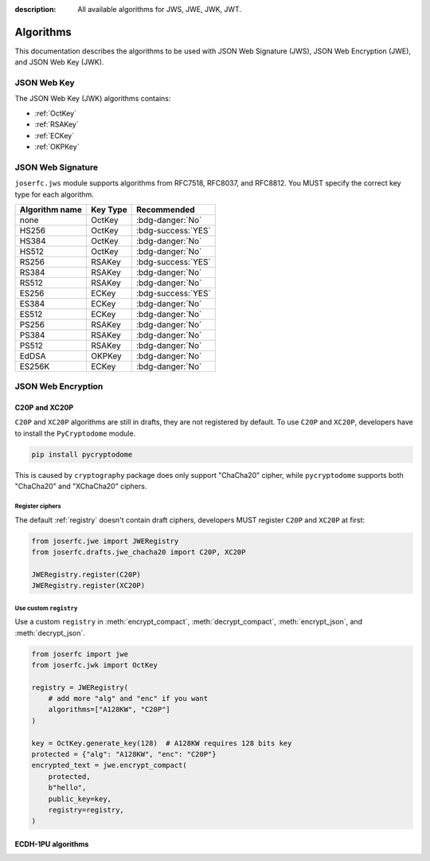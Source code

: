 :description: All available algorithms for JWS, JWE, JWK, JWT.

.. _jwa:

Algorithms
==========

This documentation describes the algorithms to be used with
JSON Web Signature (JWS), JSON Web Encryption (JWE), and
JSON Web Key (JWK).

JSON Web Key
------------

The JSON Web Key (JWK) algorithms contains:

- :ref:`OctKey`
- :ref:`RSAKey`
- :ref:`ECKey`
- :ref:`OKPKey`

.. _jws_algorithms:

JSON Web Signature
------------------

``joserfc.jws`` module supports algorithms from RFC7518, RFC8037,
and RFC8812. You MUST specify the correct key type for each algorithm.

============== ========== ==================
Algorithm name Key Type      Recommended
============== ========== ==================
none           OctKey      :bdg-danger:`No`
HS256          OctKey      :bdg-success:`YES`
HS384          OctKey      :bdg-danger:`No`
HS512          OctKey      :bdg-danger:`No`
RS256          RSAKey      :bdg-success:`YES`
RS384          RSAKey      :bdg-danger:`No`
RS512          RSAKey      :bdg-danger:`No`
ES256          ECKey       :bdg-success:`YES`
ES384          ECKey       :bdg-danger:`No`
ES512          ECKey       :bdg-danger:`No`
PS256          RSAKey      :bdg-danger:`No`
PS384          RSAKey      :bdg-danger:`No`
PS512          RSAKey      :bdg-danger:`No`
EdDSA          OKPKey      :bdg-danger:`No`
ES256K         ECKey       :bdg-danger:`No`
============== ========== ==================

JSON Web Encryption
-------------------


.. _chacha20:

C20P and XC20P
~~~~~~~~~~~~~~

``C20P`` and ``XC20P`` algorithms are still in drafts, they are not registered by default.
To use ``C20P`` and ``XC20P``, developers have to install the ``PyCryptodome`` module.

.. code-block:: shell

    pip install pycryptodome

This is caused by ``cryptography`` package does only support "ChaCha20" cipher, while
``pycryptodome`` supports both "ChaCha20" and "XChaCha20" ciphers.

Register ciphers
++++++++++++++++

The default :ref:`registry` doesn't contain draft ciphers, developers MUST register
``C20P`` and ``XC20P`` at first:

.. code-block:: python

    from joserfc.jwe import JWERegistry
    from joserfc.drafts.jwe_chacha20 import C20P, XC20P

    JWERegistry.register(C20P)
    JWERegistry.register(XC20P)

Use custom ``registry``
+++++++++++++++++++++++

.. module:: joserfc.jwe
    :noindex:

Use a custom ``registry`` in :meth:`encrypt_compact`, :meth:`decrypt_compact`,
:meth:`encrypt_json`, and :meth:`decrypt_json`.

.. code-block:: python

    from joserfc import jwe
    from joserfc.jwk import OctKey

    registry = JWERegistry(
        # add more "alg" and "enc" if you want
        algorithms=["A128KW", "C20P"]
    )

    key = OctKey.generate_key(128)  # A128KW requires 128 bits key
    protected = {"alg": "A128KW", "enc": "C20P"}
    encrypted_text = jwe.encrypt_compact(
        protected,
        b"hello",
        public_key=key,
        registry=registry,
    )

.. _ecdh1pu:

ECDH-1PU algorithms
~~~~~~~~~~~~~~~~~~~
